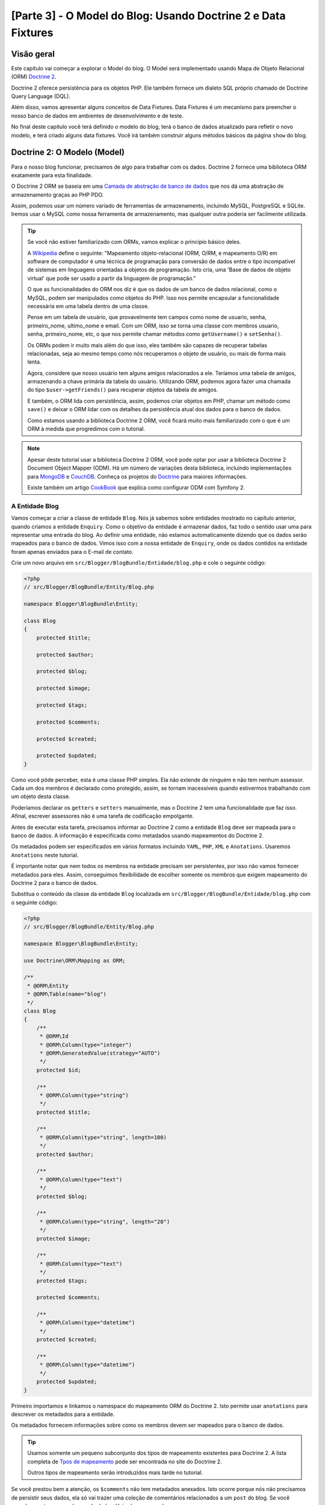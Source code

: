 [Parte 3] - O Model do Blog: Usando Doctrine 2 e Data Fixtures
==============================================================

Visão geral
-----------

Este capítulo vai começar a explorar o Model do blog. O Model será implementado usando Mapa de Objeto Relacional (ORM) 
`Doctrine 2 <http://www.doctrine-project.org/projects/orm>`_. 

Doctrine 2 oferece persistência para os objetos PHP. Ele também fornece um dialeto SQL próprio chamado de Doctrine Query 
Language (DQL). 

Além disso, vamos apresentar alguns conceitos de Data Fixtures. Data Fixtures é um mecanismo para preencher o nosso 
banco de dados em ambientes de desenvolvimento e de teste. 

No final deste capítulo você terá definido o modelo do blog, terá o banco de dados atualizado para refletir o novo 
modelo, e terá criado alguns data fixtures. Você irá também construir alguns métodos básicos da página ``show`` do blog.

Doctrine 2: O Modelo (Model)
----------------------------

Para o nosso blog funcionar, precisamos de algo para trabalhar com os dados. Doctrine 2 fornece uma biblioteca ORM 
exatamente para esta finalidade. 

O Doctrine 2 ORM se baseia em uma 
`Camada de abstração de banco de dados <http://www.doctrine-project.org/projects/dbal>`_ que nos dá uma abstração de 
armazenamento graças ao PHP PDO. 

Assim, podemos usar um número variado de ferramentas de armazenamento, incluindo MySQL, PostgreSQL e SQLite. Iremos usar 
o MySQL como nossa ferramenta de armazenamento, mas qualquer outra poderia ser facilmente utilizada. 

.. tip::

    Se você não estiver familiarizado com ORMs, vamos explicar o princípio básico deles.
    
    A `Wikipedia <http://en.wikipedia.org/wiki/Object-relational_mapping>`_ define o seguinte:
    "Mapeamento objeto-relacional (ORM, O/RM, e mapeamento O/R) em software de computador é uma técnica de programação 
    para conversão de dados entre o tipo incompatível de sistemas em linguagens orientadas a objetos de programação. 
    Isto cria, uma 'Base de dados de objeto virtual' que pode ser usado a partir da linguagem de programação."
    
    O que as funcionalidades do ORM nos diz é que os dados de um banco de dados relacional, como o MySQL, podem ser 
    manipulados como objetos do PHP. Isso nos permite encapsular a funcionalidade necessária em uma tabela dentro de uma 
    classe. 

    Pense em um tabela de usuário, que provavelmente tem campos como nome de usuario, senha, primeiro_nome, ultimo_nome 
    e email. Com um ORM, isso se torna uma classe com membros usuario, senha, primeiro_nome, etc, o que nos permite 
    chamar métodos como ``getUsername()`` e ``setSenha()``. 

    Os ORMs podem ir muito mais além do que isso, eles também são capazes de recuperar tabelas relacionadas, seja ao 
    mesmo tempo como nós recuperamos o objeto de usuário, ou mais de forma mais lenta. 

    Agora, considere que nosso usuário tem alguns amigos relacionados a ele. Teríamos uma tabela de amigos, armazenando 
    a chave primária da tabela do usuário. Utilizando ORM, podemos agora fazer uma chamada do tipo 
    ``$user->getFriends()`` para recuperar objetos da tabela de amigos. 

    E também, o ORM lida com persistência, assim, podemos criar objetos em PHP, chamar um método como ``save()`` e 
    deixar o ORM lidar com os detalhes da persistência atual dos dados para o banco de dados. 

    Como estamos usando a biblioteca Doctrine 2 ORM, você ficará muito mais familiarizado com o que é um ORM à medida 
    que progredimos com o tutorial.

.. note::

    Apesar deste tutorial usar a biblioteca Doctrine 2 ORM, você pode optar por usar a biblioteca Doctrine 2 Document 
    Object Mapper (ODM). Há um número de variações desta biblioteca, incluindo implementações para 
    `MongoDB <http://www.mongodb.org/>`_ e `CouchDB <http://couchdb.apache.org/>`_. Conheça os projetos do 
    `Doctrine <http://www.doctrine-project.org/projects>`_ para maiores informações.

    Existe também um artigo
    `CookBook <http://symfony.com/doc/current/cookbook/doctrine/mongodb.html>`_ que explica como configurar ODM com 
    Symfony 2.

A Entidade Blog
~~~~~~~~~~~~~~~

Vamos começar a criar a classe de entidade ``Blog``. Nós já sabemos sobre entidades mostrado no capítulo anterior, 
quando criamos a entidade ``Enquiry``. Como o objetivo da entidade é armazenar dados, faz todo o sentido usar uma para 
representar uma entrada do blog. Ao definir uma entidade, não estamos automaticamente dizendo que os dados serão 
mapeados para o banco de dados. Vimos isso com a nossa entidade de ``Enquiry``, onde os dados contidos na entidade foram 
apenas enviados para o E-mail de contato.

Crie um novo arquivo em ``src/Blogger/BlogBundle/Entidade/blog.php`` e cole o seguinte código:

.. code-block:: php

    <?php
    // src/Blogger/BlogBundle/Entity/Blog.php

    namespace Blogger\BlogBundle\Entity;

    class Blog
    {
        protected $title;

        protected $author;

        protected $blog;

        protected $image;

        protected $tags;

        protected $comments;

        protected $created;

        protected $updated;
    }


Como você pôde perceber, esta é uma classe PHP simples. Ela não extende de ninguém e não tem nenhum assessor. Cada um 
dos membros é declarado como protegido, assim, se tornam inacessíveis quando estivermos trabalhando com um objeto desta 
classe. 

Poderíamos declarar os ``getters`` e ``setters`` manualmente, mas o Doctrine 2 tem uma funcionalidade que faz isso. 
Afinal, escrever assessores não é uma tarefa de codificação empolgante.

Antes de executar esta tarefa, precisamos informar ao Doctrine 2 como a entidade ``Blog`` deve ser mapeada para o banco 
de dados. A informação é especificada como metadados usando mapeamentos do Doctrine 2. 

Os metadados podem ser especificados em vários formatos incluindo ``YAML``, ``PHP``, ``XML`` e ``Anotations``. Usaremos 
``Anotations`` neste tutorial. 

É importante notar que nem todos os membros na entidade precisam ser persistentes, por isso não vamos fornecer metadados 
para eles. Assim, conseguimos flexibilidade de escolher somente os membros que exigem mapeamento do Doctrine 2 para o 
banco de dados. 

Substitua o conteúdo da classe da entidade ``Blog`` localizada em ``src/Blogger/BlogBundle/Entidade/blog.php`` com o 
seguinte código:

.. code-block:: php

    <?php
    // src/Blogger/BlogBundle/Entity/Blog.php

    namespace Blogger\BlogBundle\Entity;

    use Doctrine\ORM\Mapping as ORM;

    /**
     * @ORM\Entity
     * @ORM\Table(name="blog")
     */
    class Blog
    {
        /**
         * @ORM\Id
         * @ORM\Column(type="integer")
         * @ORM\GeneratedValue(strategy="AUTO")
         */
        protected $id;

        /**
         * @ORM\Column(type="string")
         */
        protected $title;

        /**
         * @ORM\Column(type="string", length=100)
         */
        protected $author;

        /**
         * @ORM\Column(type="text")
         */
        protected $blog;

        /**
         * @ORM\Column(type="string", length="20")
         */
        protected $image;

        /**
         * @ORM\Column(type="text")
         */
        protected $tags;

        protected $comments;

        /**
         * @ORM\Column(type="datetime")
         */
        protected $created;

        /**
         * @ORM\Column(type="datetime")
         */
        protected $updated;
    }


Primeiro importamos e linkamos o namespace do mapeamento ORM do Doctrine 2. Isto permite usar ``anotations`` para 
descrever os metadados para a entidade. 

Os metadados fornecem informações sobre como os membros devem ser mapeados para o banco de dados.

.. tip::

    Usamos somente um pequeno subconjunto dos tipos de mapeamento existentes para Doctrine 2. A lista completa de 
    `Tpos de mapeamento <http://www.doctrine-project.org/docs/orm/2.0/en/reference/basic-mapping.html#doctrine-mapping-types>`_ 
    pode ser encontrada no site do Doctrine 2. 

    Outros tipos de mapeamento serão introduzidos mais tarde no tutorial.

Se você prestou bem a atenção, os ``$comments`` não tem metadados anexados. Isto ocorre porque nós não precisamos de 
persistir seus dados, ela só vai trazer uma coleção de comentários relacionados a um ``post`` do blog. Se você percebeu, 
estamos sem banco de dados. Veja alguns exemplos:

.. code-block:: php

    // Create a blog object.
    $blog = new Blog();
    $blog->setTitle("symblog - A Symfony2 Tutorial");
    $blog->setAuthor("dsyph3r");
    $blog->setBlog("symblog is a fully featured blogging website ...");

    // Create a comment and add it to our blog
    $comment = new Comment();
    $comment->setComment("Symfony2 rocks!");
    $blog->addComment($comment);

O trecho acima demonstra o comportamento normal que você gostaria que uma classe ``blog`` e ``comment`` tivesse. 
Internamente, o método ``$blog->addComment()`` poderia ser implementada como se segue:

.. code-block:: php

    class Blog
    {
        protected $comments = array();

        public function addComment(Comment $comment)
        {
            $this->comments[] = $comment;
        }
    }

O método ``addComment`` apenas adiciona um novo objeto comentário para a variável ``$comment`` do blog. Recuperar os 
comentários também se torna bem simples.

.. code-block:: php

    class Blog
    {
        protected $comments = array();

        public function getComments()
        {
            return $this->comments;
        }
    }

Como você pôde ver, a variável ``$comment`` é apenas uma lista de objetos ``Comment``. Doctrine 2 não escolhe como isso 
funciona. 

Doctrine 2 vai automaticamente preencher essa variável ``$comments`` com objetos relacionados com o objeto ``Blog``.

Agora que dissemos como o Doctrine 2 deve mapear os membros da entidade, podemos gerar os métodos de acesso usando o 
seguinte código:

.. code-block:: bash

    $ php app/console doctrine:generate:entities Blogger


Você vai perceber que a entidade ``Blog`` foi atualizada com os métodos de acesso. Cada vez que fizermos uma alteração 
nos metadados do ORM para nossa classe de entidade, temos que executar este código para gerar quaisquer métodos de 
acesso adicionais. 

Este comando não vai fazer alterações os assessores já existentes na entidade, então, seus métodos de acesso já 
existentes nunca serão substituídos utilizando este comando. 

Isto é importante porque você pode personalizar mais tarde alguns assessores padrão.

.. tip::

    Embora tenhamos utilizado ``anotations`` no nosso entidade, é possível converter a informação de mapeamento para os 
    outros formatos de mapeamento suportados usando o comando ``doctrine:mapping:converter``. 

    Por exemplo, o seguinte comando converte os mapeamentos da entidade acima no formato ``yaml``.

    .. code-block:: bash

        $ php app/console doctrine:mapping:convert --namespace="Blogger\BlogBundle\Entity\Blog" yaml src/Blogger/BlogBundle/Resources/config/doctrine

     O resultado é um arquivo criado em
    ``src/Blogger/BlogBundle/Resources/config/doctrine/Blogger.BlogBundle.Entity.Blog.orm.yml ``
     que conterá os mapeamentos da entidade do ``blog` no formato ``yaml``.

O banco de dados
~~~~~~~~~~~~~~~~

Criando o banco de dados
........................

Assim como no capítulo 1, você deve ter usado o configurador web para definir as configurações de banco de dados. Se 
você não tiver feito isso, atualize as opções ``database_*`` no arquivo de parâmetros localizado em 
``app/config/parameters.ini``.

Agora é hora de criar o banco de dados usando outra funcionalidade do Doctrine 2. Esta, só cria o banco de dados, não 
cria as tabelas dentro dele. 

Se um banco de dados com o mesmo nome já existir, um erro será exibido e o banco de dados existente não será alterado.

.. code-block:: bash

    $ php app/console doctrine:database:create

Agora estamos prontos para criar a representação da entidade do banco de dados do ``Blog``. Existem 2 maneiras para se 
fazer isso. 

Podemos usar os esquemas do Doctrine 2 para atualizar o banco de dados ou podemos usar as migrações (Migrations) do 
Doctrine 2. Por agora, vamos usar a funcionalidade de esquema. 

As Migrações do Doctrine, serão apresentadas no capítulo seguinte.

Criando a tabela blog
.....................

Para criar a tabela blog em nosso banco de dados podemos executar o seguinte comando Doctrine.

.. code-block:: bash

    $ php app/console doctrine:schema:create

Esse comando executará o SQL necessário para gerar o esquema de banco de dados para a entidade do ``blog``. Você também 
pode passar a opção ``--dump sql`` para a tarefa de salvar o SQL em vez de executá-lo na base de dados. 

Se você ver o seu banco de dados, você verá que a tabela blog foi criada, com os campos que configuramos com informações 
do mapeamento.

.. tip::

    Nós usamos vários comandos do Symfony 2 agora, e, na verdade, cada comando tem uma ajuda associada, basta digitar a 
    opção``--help``. Para ver os detalhes da ajuda para ``doctrine:schema:create``, execute o seguinte comando:

    .. code-block:: bash

        $ php app/console doctrine:schema:create --help

    As informações de ajuda serão exibidas mostrando o uso e várias outras opções disponíveis. A maioria das 
    funcionalidades vêm com uma série de opções que podem ser definidas para personalizar sua execução.

Integrando o Model com a Visão. Mostrando uma entrada do blog
-------------------------------------------------------------

Agora temos a entidade ``Blog`` criada e o banco de dados atualizado. Podemos começar a integrar o Model com a View. 

Nós vamos começar construindo a página ``show`` do nosso blog.

A Rota da página show do Blog
~~~~~~~~~~~~~~~~~~~~~~~~~~~~~

Começaremos criando a rota para a action ``show``. 

Um blog será identificados pelo seu ``id`` único, de modo que este id deverá estar presente na URL. Atualize o arquivo 
de rotas de ``BloggerBlogBundle`` localizado em ``src/Blogger/BlogBundle/Resources/config/routing.yml`` com o seguinte 
código:

.. code-block:: yaml

    # src/Blogger/BlogBundle/Resources/config/routing.yml
    BloggerBlogBundle_blog_show:
        pattern:  /{id}
        defaults: { _controller: BloggerBlogBundle:Blog:show }
        requirements:
            _method:  GET
            id: \d+

Como o id do blog deve estar presente na URL, especificamos um espaço reservado para o ``id``. Isto quer dizer que URLs 
como ``http://symblog.co.uk/1`` e ``http://symblog.co.uk/my-blog`` irão corresponder a esta rota. No entanto, sabemos 
que o id do blog deve ser um inteiro (é definido desta forma nos mapeamentos de entidade), então devemos adicionar uma 
restrição para especificar que esta rota só pode coincidir apenas quando o parâmetro ``id`` contém um número inteiro.
Isto é feito com a rota desejada ``id: \d+``. 

Agora, como exemplo, a URL anterior ``http://symblog.co.uk/my-blog`` deixaria de funcionar para esta rota. Você também 
pode ver que uma rota correspondente irá executar a ação ``show`` do controlador do ``Blog`` em ``BloggerBlogBundle``. 

Este controlador ainda está para ser criado.

A Ação Show do Controller
~~~~~~~~~~~~~~~~~~~~~~~~~

O responsável por ligar o modelo e a visão é o controlador, deste modo, aqui é o lugar onde nós começaremos a criar a 
página show. 

Poderíamos acrescentar a ação ``show`` em nosso controlador ``Page`` já existente, mas como esta página serve para 
mostrar as entidades do ``blog``, seria mais adequado criar a ação ``show`` no controlador ``Blog``.

Crie um novo arquivo em ``src/Blogger/BlogBundle/Controller/BlogController.php`` e cole o seguinte código:

.. code-block:: php

    <?php
    // src/Blogger/BlogBundle/Controller/BlogController.php

    namespace Blogger\BlogBundle\Controller;

    use Symfony\Bundle\FrameworkBundle\Controller\Controller;

    /**
     * Blog controller.
     */
    class BlogController extends Controller
    {
        /**
         * Show a blog entry
         */
        public function showAction($id)
        {
            $em = $this->getDoctrine()->getEntityManager();

            $blog = $em->getRepository('BloggerBlogBundle:Blog')->find($id);

            if (!$blog) {
                throw $this->createNotFoundException('Unable to find Blog post.');
            }

            return $this->render('BloggerBlogBundle:Blog:show.html.twig', array(
                'blog'      => $blog,
            ));
        }
    }

Nós criamos um novo controlador para a entidade ``Blog`` e definimos a ação ``show``. Como especificamos um parâmetro 
``id`` na regra de rota ``BloggerBlogBundle_blog_show`` do arquivo de rotas, ele será passado como um argumento para o 
método ``showAction``. 

Se tivéssemos especificado mais parâmetros na regra de roteamento, eles também seriam passados como argumentos separados.

.. tip::

    As ações do controlador também vão passar por um objeto ``Symfony\Component\HttpFoundation\Request se você 
    especificar isso como um parâmetro. Isto pode ser útil quando se lida com formulários. 

    Formulários foram vistos no capítulo 2, mas nós não iremos usar esse método como foi utilizado em 
    ``Symfony\Bundle\FrameworkBundle\Controller\Controller`` utilizando métodos auxiliares como mostrado abaixo:

    .. code-block:: php

        // src/Blogger/BlogBundle/Controller/PageController.php
        public function contactAction()
        {
            // ..
            $request = $this->getRequest();
        }

    Poderíamos ter usado este:

    .. code-block:: php

        // src/Blogger/BlogBundle/Controller/PageController.php

        use Symfony\Component\HttpFoundation\Request;

        public function contactAction(Request $request)
        {
            // ..
        }
    
    Ambos fazem a mesma coisa. Se o controlador não estender a classe auxiliar 
    ``Symfony\Bundle\FrameworkBundle\Controller\Controller`` você não poderia utilizar o primeiro método.

Agora, precisamos recuperar a entidade ``Blog`` do banco de dados . Nós, primeiramente, iremos usar outro método 
auxiliar da classe ``Symfony\Bundle\FrameworkBundle\Controller\Controller`` para obter o Gerenciador de Entidade 
Doctrine 2. O trabalho do 
`Gerente de Entidade <http://www.doctrine-project.org/docs/orm/2.0/en/reference/working-with-objects.html>`_ é lidar 
com a recuperação e persistência de objetos de e para o banco de dados. 

Nós, em seguida, usaremos o objeto ``EntityManager`` para obter o ``Repositório`` do Doctrine 2 para a entidade 
``BloggerBlogBundle:Blog``. A sintaxe especificada aqui é simplesmente uma amostra do que podemos usa com Doctrine 2 ao 
invés de especificar o nome completo da entidade, ou seja, ``Blogger\BlogBundle\Entity\Blog``. 

Com o objeto repositório, podemos invocar o método ``find()`` passando o argumento ``$id``. Este método irá recuperar o 
objeto pela sua chave primária.

Finalmente verificamos se uma entidade foi encontrada e passamos esta entidade para a View. Se nenhuma entidade foi 
encontrada um ``createNotFoundException`` é exibido, ou seja, um ``404 Not Found`` é exibido como resposta.

.. tip::

    O objeto repositório dá acesso à uma série de métodos auxiliares úteis, incluindo:

    .. code-block:: php

        // Return entities where 'author' matches 'dsyph3r'
        $em->getRepository('BloggerBlogBundle:Blog')->findBy(array('author' => 'dsyph3r'));

        // Return one entity where 'slug' matches 'symblog-tutorial'
        $em->getRepository('BloggerBlogBundle:Blog')->findOneBySlug('symblog-tutorial');

    Nós vamos criar nossos próprios Repositório personalizados no próximo capítulo, quando precisarmos de pesquisas mais 
    complexas.

A View
~~~~~~

Agora que temos a ação ``show`` para o controlador ``Blog``, podemos focar em apresentar a entidade do ``Blog``. 

Conforme especificado na ação ``show`, o template ``BloggerBlogBundle:Blog:show.html.twig`` será renderizado. Vamos 
criar este template em ``src/Blogger/BlogBundle/Resouces/views/Blog/show.html.twig`` e cole no seguinte código:

.. code-block:: html
    
    {# src/Blogger/BlogBundle/Resouces/views/Blog/show.html.twig #}
    {% extends 'BloggerBlogBundle::layout.html.twig' %}

    {% block title %}{{ blog.title }}{% endblock %}

    {% block body %}
        <article class="blog">
            <header>
                <div class="date"><time datetime="{{ blog.created|date('c') }}">{{ blog.created|date('l, F j, Y') }}</time></div>
                <h2>{{ blog.title }}</h2>
            </header>
            <img src="{{ asset(['images/', blog.image]|join) }}" alt="{{ blog.title }} image not found" class="large" />
            <div>
                <p>{{ blog.blog }}</p>
            </div>
        </article>
    {% endblock %}

Como seria de esperar, começamos estendendo o layout principal de ``BloggerBlogBundle``. Em seguida, sobrescrevemos o 
título da página com o título do blog. Esta é útil para atividades de SEO pois o título da página do blog é mais 
descritiva do que o título padrão que está definido. 

Por último, substituimos o body block pelo conteúdo da entidade do ``Blog``. Nós usamos a função ``assets``novamente 
aqui para renderizar a imagem do blog. As imagens blog devem ser colocadas na pasta ``web/images``.

CSS
...

Para deixarmos a página ``show`` mais bonita, precisamos adicionar algum estilo. 

Atualize a folha de estilo em ``src/Blogger/BlogBundle/Resouces/public/css/blog.css`` com o seguinte código:

.. code-block:: css

    .date { margin-bottom: 20px; border-bottom: 1px solid #ccc; font-size: 24px; color: #666; line-height: 30px }
    .blog { margin-bottom: 20px; }
    .blog img { width: 190px; float: left; padding: 5px; border: 1px solid #ccc; margin: 0 10px 10px 0; }
    .blog .meta { clear: left; margin-bottom: 20px; }
    .blog .snippet p.continue { margin-bottom: 0; text-align: right; }
    .blog .meta { font-style: italic; font-size: 12px; color: #666; }
    .blog .meta p { margin-bottom: 5px; line-height: 1.2em; }
    .blog img.large { width: 300px; min-height: 165px; }

.. note::

    Se você não estiver usando o método de ligação simbólica para referenciar os pacotes de assets para a pasta ``web``, 
    você deve re-executar o instalador de assets agora para copiar as alterações no seu CSS

    .. code-block:: bash

        $ php app/console assets:install web


Como já construímos o controlador e a visão para a ação ``show`` vamos dar uma olhada na página de show. Acesse 
``http://symblog.dev/app_dev.php/1``. Não é a página que você estava esperando?

.. image:: /_static/images/part_3/404_not_found.jpg
    :align: center
    :alt: Symfony2 404 Not Found Exception

O Symfony 2 gerou uma resposta 404 ``Não Encontrado``. Isto aconteceu porque não temos dados em nosso banco de dados. 
Assim, nenhuma entidade com ``id`` igual a 1 poderia ser encontrada.

Você poderia simplesmente inserir uma linha na tabela blog de seu banco de dados, mas vamos usar um método muito melhor; 
Data Fixtures.

Data Fixtures
-------------

Podemos usar os Data Fixtures para popular o banco de dados com alguns dados de amostra/teste. Para fazer isso usamos o 
pacote de extensões Doctrine Data Fixtures. 

O pacote de extensões Doctrine Data Fixtures não vem com a distribuição Standard do Symfony 2, precisamos instalar 
manualmente. Felizmente, esta é uma tarefa fácil. 

Abra o arquivo ``deps`` localizado na raiz do projeto e adicione os pacotes e extensões Doctrine Data Fixtures como se 
segue:

.. code-block:: text

    [doctrine-fixtures]
        git=http://github.com/doctrine/data-fixtures.git

    [DoctrineFixturesBundle]
        git=http://github.com/symfony/DoctrineFixturesBundle.git
        target=/bundles/Symfony/Bundle/DoctrineFixturesBundle

Em seguida, devemos atualizar os vendors para atualizar essas alterações.

.. code-block:: bash

    $ php bin/vendors install

Assim, faremos a atualização dos repositórios mais recente do Github e iremos instalá-los no local desejado.

.. note::

    Se você estiver usando uma máquina que não tem o Git instalado, você terá que baixar e instalar manualmente as 
    extensões e pacotes.

    doctrine-fixtures extension: Faça o `Download <https://github.com/doctrine/data-fixtures>`_ da versão atual do 
    pacote e extraia ``vendor/doctrine-fixtures``.

    DoctrineFixturesBundle: Faça o `Download  <https://github.com/symfony/DoctrineFixturesBundle>`_ da versão atual do 
    pacote e extraia em ``vendor/bundles/Symfony/Bundle/DoctrineFixturesBundle``.

Depois, atualize o arquivo ``app/autoloader.php`` para registrar o novo namespace. 

Como DataFixtures também estão no namespace ``Doctrine\Common``, eles devem ser colocados acima da diretiva 
``Doctrine\Common`` existente para especificar um novo caminho. 

Namespaces são verificados de cima para baixo. Para namespaces mais específicos, precisamos registrar antes dos menos 
específicos.

.. code-block:: php

    // app/autoloader.php
    // ...
    $loader->registerNamespaces(array(
    // ...
    'Doctrine\\Common\\DataFixtures'    => __DIR__.'/../vendor/doctrine-fixtures/lib',
    'Doctrine\\Common'                  => __DIR__.'/../vendor/doctrine-common/lib',
    // ...
    ));

Agora vamos registrar o ``DoctrineFixturesBundle`` no kernel em ``app/AppKernel.php``

.. code-block:: php

    // app/AppKernel.php
    public function registerBundles()
    {
        $bundles = array(
            // ...
            new Symfony\Bundle\DoctrineFixturesBundle\DoctrineFixturesBundle(),
            // ...
        );
        // ...
    }

Blog Fixtures
~~~~~~~~~~~~~

Agora estamos prontos para definir algumas fixtures para os nossos blogs. Crie um arquivo de fixture em 
``src/Blogger/BlogBundle/DataFixtures/ORM/BlogFixtures.php`` e adicione o seguinte conteúdo:

.. code-block:: php

    <?php
    // src/Blogger/BlogBundle/DataFixtures/ORM/BlogFixtures.php
    
    namespace Blogger\BlogBundle\DataFixtures\ORM;
    
    use Doctrine\Common\DataFixtures\FixtureInterface;
    use Doctrine\Common\Persistence\ObjectManager;
    use Blogger\BlogBundle\Entity\Blog;
    
    class BlogFixtures implements FixtureInterface
    {
        public function load(ObjectManager $manager)
        {
            $blog1 = new Blog();
            $blog1->setTitle('A day with Symfony2');
            $blog1->setBlog('Lorem ipsum dolor sit amet, consectetur adipiscing eletra electrify denim vel ports.\nLorem ipsum dolor sit amet, consectetur adipiscing elit. Morbi ut velocity magna. Etiam vehicula nunc non leo hendrerit commodo. Vestibulum vulputate mauris eget erat congue dapibus imperdiet justo scelerisque. Nulla consectetur tempus nisl vitae viverra. Cras el mauris eget erat congue dapibus imperdiet justo scelerisque. Nulla consectetur tempus nisl vitae viverra. Cras elementum molestie vestibulum. Morbi id quam nisl. Praesent hendrerit, orci sed elementum lobortis, justo mauris lacinia libero, non facilisis purus ipsum non mi. Aliquam sollicitudin, augue id vestibulum iaculis, sem lectus convallis nunc, vel scelerisque lorem tortor ac nunc. Donec pharetra eleifend enim vel porta.');
            $blog1->setImage('beach.jpg');
            $blog1->setAuthor('dsyph3r');
            $blog1->setTags('symfony2, php, paradise, symblog');
            $blog1->setCreated(new \DateTime());
            $blog1->setUpdated($blog1->getCreated());
            $manager->persist($blog1);
    
            $blog2 = new Blog();
            $blog2->setTitle('The pool on the roof must have a leak');
            $blog2->setBlog('Vestibulum vulputate mauris eget erat congue dapibus imperdiet justo scelerisque. Na. Cras elementum molestie vestibulum. Morbi id quam nisl. Praesent hendrerit, orci sed elementum lobortis.');
            $blog2->setImage('pool_leak.jpg');
            $blog2->setAuthor('Zero Cool');
            $blog2->setTags('pool, leaky, hacked, movie, hacking, symblog');
            $blog2->setCreated(new \DateTime("2011-07-23 06:12:33"));
            $blog2->setUpdated($blog2->getCreated());
            $manager->persist($blog2);
    
            $blog3 = new Blog();
            $blog3->setTitle('Misdirection. What the eyes see and the ears hear, the mind believes');
            $blog3->setBlog('Lorem ipsumvehicula nunc non leo hendrerit commodo. Vestibulum vulputate mauris eget erat congue dapibus imperdiet justo scelerisque.');
            $blog3->setImage('misdirection.jpg');
            $blog3->setAuthor('Gabriel');
            $blog3->setTags('misdirection, magic, movie, hacking, symblog');
            $blog3->setCreated(new \DateTime("2011-07-16 16:14:06"));
            $blog3->setUpdated($blog3->getCreated());
            $manager->persist($blog3);
    
            $blog4 = new Blog();
            $blog4->setTitle('The grid - A digital frontier');
            $blog4->setBlog('Lorem commodo. Vestibulum vulputate mauris eget erat congue dapibus imperdiet justo scelerisque. Nulla consectetur tempus nisl vitae viverra.');
            $blog4->setImage('the_grid.jpg');
            $blog4->setAuthor('Kevin Flynn');
            $blog4->setTags('grid, daftpunk, movie, symblog');
            $blog4->setCreated(new \DateTime("2011-06-02 18:54:12"));
            $blog4->setUpdated($blog4->getCreated());
            $manager->persist($blog4);
    
            $blog5 = new Blog();
            $blog5->setTitle('You\'re either a one or a zero. Alive or dead');
            $blog5->setBlog('Lorem ipsum dolor sit amet, consectetur adipiscing elittibulum vulputate mauris eget erat congue dapibus imperdiet justo scelerisque.');
            $blog5->setImage('one_or_zero.jpg');
            $blog5->setAuthor('Gary Winston');
            $blog5->setTags('binary, one, zero, alive, dead, !trusting, movie, symblog');
            $blog5->setCreated(new \DateTime("2011-04-25 15:34:18"));
            $blog5->setUpdated($blog5->getCreated());
            $manager->persist($blog5);
    
            $manager->flush();
        }
    
    }

O arquivo de fixtures demonstra uma série de características importantes quando se utiliza Doctrine 2, incluindo como 
persistir entidades para o banco de dados.

Vejamos como podemos criar uma entrada no blog.

.. code-block:: php

    $blog1 = new Blog();
    $blog1->setTitle('A day in paradise - A day with Symfony2');
    $blog1->setBlog('Lorem ipsum dolor sit d us imperdiet justo scelerisque. Nulla consectetur...');
    $blog1->setImage('beach.jpg');
    $blog1->setAuthor('dsyph3r');
    $blog1->setTags('symfony2, php, paradise, symblog');
    $blog1->setCreated(new \DateTime());
    $blog1->setUpdated($this->getCreated());
    $manager->persist($blog1);
    // ..

    $manager->flush();

Começamos criando um objeto do ``Blog`` e definimos alguns valores para seus membros. 

Neste ponto, Doctrine 2 não sabe nada sobre o objeto ``Entity``. Só quando fazemos uma chamada 
``$manager>persist($blog1)`` que instruimos o Doctrine 2 a começar a gerir o objeto da entidade. 

O objeto ``$manager`` aqui, é uma instância do objeto ``EntityManager`` que vimos anteriormente ao recuperar entidades 
do banco de dados. 

É importante notar que, enquanto Doctrine 2 está, agora, sabendo da existência do objeto de entidade, ainda não é 
mantido pelo o banco de dados. É  necessário fazer uma chamada para ``$manager->flush()``. 

O método flush faz o Doctrine 2 realmente interagir com o banco de dados e aciona todas as entidades que serão mantidas. 

Para um melhor desempenho, você deve agrupar as operações do Doctrine 2 em conjunto e executar todas as ações de uma só 
vez. É assim que temos feito em nossos Data Fixture. Criamos as entidade, pedimos ao Doctrine 2 para manipula e, em 
seguida, executamos todas as operações no final.

.. tip:

    Você deve ter percebido a definição dos membros ``created`` e ``updated``. Esta não é a forma ideal de definir esses 
    campos. 

    Espera-se, que eles sejam atualizados automaticamente quando um objeto é criado ou atualizado. Doctrine 2 dispõe de 
    uma método para que possamos alcançar este objetivo. 

    Vamos explorar este método brevemente.

Carregando os Data Fixtures
~~~~~~~~~~~~~~~~~~~~~~~~~~~ 

Agora estamos prontos para carregar os fixtures para o banco de dados.

.. code-block:: bash

    $ php app/console doctrine:fixtures:load

Se recarregarmos a página de show do blog no navegador, ``http://symblog.dev/app_dev.php/1``, veremos um blog completo e 
com estilos.

.. image:: /_static/images/part_3/blog_show.jpg
    :align: center
    :alt: The symblog blog show page

Tente alterar o parâmetro ``id`` na URL para 2. Você deve ver a outra entrada do blog. Se você tentar acessar 
``http://symblog.dev/app_dev.php/100`` você verá uma exceção ``404 Not Found``. Calro,  não há entidade de ``Blog`` com 
um ``id`` de 100. Agora tente acessar ``http://symblog.dev/app_dev.php/symfony2-blog``. 

Por que não temos uma exceção ``404 Not Found``? Isto é porque a ação ``show`` nunca é executado. A URL falhou em 
coincidir qualquer rota na aplicação por causa da especificação ``\d+`` que definimos na rota 
``BloggerBlogBundle_blog_show``. É por isso que você viu uma exceção ``No route found for "GET /symfony2-blog"``.

Timestamps
----------

Finalmente, vamos analisar os 2 membros timestamp na entidade ``Blog``; ``created `` e ``updated``. 

A funcionalidade destes 2 membros é referida como um comportamento ``Timestampable``. Estes membros guardam o horário em 
que o blog foi criado e atualizado, respectivamente. 

Como não queremos ter que configurar manualmente estes campos cada vez que criamos ou atualizamos uma entidade do blog, 
podemos utilizar o Doctrine 2 para nos ajudar.

Doctrine 2 vem com um `Sistema de Eventos <http://www.doctrine-project.org/docs/orm/2.0/en/reference/events.html>`_ que 
fornece `Callbacks do ciclo de vida <http://www.doctrine-project.org/docs/orm/2.0/en/reference/events.html#lifecycle-callbacks>`_.

Podemos usar esses eventos de callbacks para registrar nossas entidades para ser notificado sobre eventos durante o 
período de vida da entidade. 

Alguns exemplos de eventos de notificação são  utilizados para ilustrar que algo aconteceu antes de uma atualização, 
depois de uma persistência e depois de uma exclusão. 

Para utilizar Callbacks do ciclo de vida em nossa entidade temos que registrar a entidade para eles. Isso é feito usando 
metadados na entidade. Atualize a entidade ``Blog`` em ``src/Blogger/BlogBundle/Entity/blog.php`` com o seguinte código:

.. code-block:: php

    <?php
    // src/Blogger/BlogBundle/Entity/Blog.php

    // ..

    /**
     * @ORM\Entity
     * @ORM\Table(name="blog")
     * @ORM\HasLifecycleCallbacks()
     */
    class Blog
    {
        // ..
    }

Agora vamos adicionar um método na entidade ``Blog`` que registra o evento ``preUpdate``. Nós também adicionamos um 
construtor para definir valores padrão para os membros ``created`` e o ``updated``.

.. code-block:: php

    <?php
    // src/Blogger/BlogBundle/Entity/Blog.php

    // ..

    /**
     * @ORM\Entity
     * @ORM\Table(name="blog")
     * @ORM\HasLifecycleCallbacks()
     */
    class Blog
    {
        // ..

        public function __construct()
        {
            $this->setCreated(new \DateTime());
            $this->setUpdated(new \DateTime());
        }

        /**
         * @ORM\preUpdate
         */
        public function setUpdatedValue()
        {
           $this->setUpdated(new \DateTime());
        }

        // ..
    }

Nós registramos a entidade ``Blog`` para ser notificado sobre o evento ``preUpdate`` para definir o valor de ``updated``. 
Agora, quando você executar novamente a inserção do fixtures, você vai notar que os membros ``created`` e ``updated`` 
são definidos automaticamente.

.. tip::

    Como membros Timestampable são membros comuns para as entidades, existe um pacote disponível que os suporta. O 
    `StofDoctrineExtensionsBundle <https://github.com/stof/StofDoctrineExtensionsBundle>`_ fornece uma série de extensões 
    úteis do Doctrine 2, incluindo Timestampable, Sluggable e Sortable.

    Vamos integrar este pacote mais tarde no tutorial. Fique a vontade para estudar a respeito deste tema. Vá até o 
    `CookBokk <http://symfony.com/doc/current/cookbook/doctrine/common_extensions.html>`_.

Conclusão
---------

Nós cobrimos uma série de conceitos para lidar com Model em Doctrine 2. Também vimos a definição de Data Fixtures que 
nos proporciona uma maneira fácil de inserir dados em nosso ambiente de desenvolvimento e teste.

Vamos estender o Model um pouco mais, acrescentando a entidade comentário. Vamos construir uma página inicial e criar um 
repositório comum. Também vamos introduzir o conceito de Migrações do Doctrine e como formulários interagem com Doctrine 
2 para permitir que os comentários sejam postados para um blog
